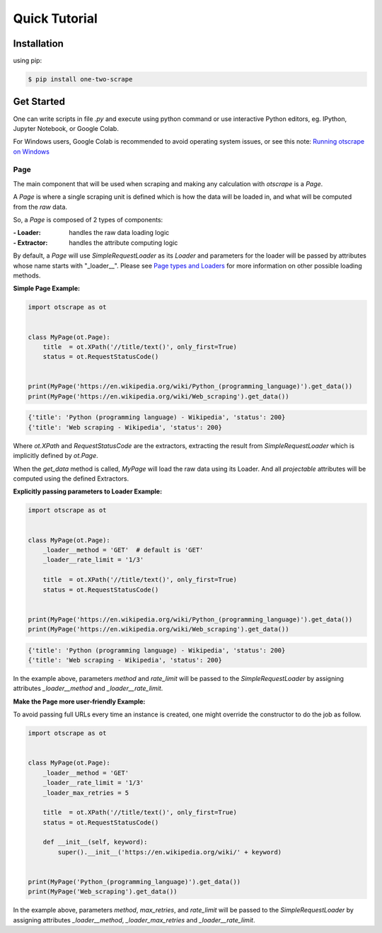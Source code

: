 Quick Tutorial
================

Installation
-------------

using pip:

.. code-block:: shell

    $ pip install one-two-scrape


Get Started
------------

One can write scripts in file `.py` and execute using python command
or use interactive Python editors, eg. IPython, Jupyter Notebook, or Google Colab.

For Windows users, Google Colab is recommended to avoid operating system issues, or see this note: `Running otscrape on Windows <#>`_

Page
`````

The main component that will be used when scraping and making any calculation with `otscrape` is a `Page`.

A `Page` is where a single scraping unit is defined which is how the data will be loaded in,
and what will be computed from the *raw* data.

So, a `Page` is composed of 2 types of components:

:- Loader: handles the raw data loading logic
:- Extractor: handles the attribute computing logic

By default, a `Page` will use `SimpleRequestLoader` as its `Loader`
and parameters for the loader will be passed by attributes whose name starts with "_loader__".
Please see `Page types and Loaders <#>`_ for more information on other possible loading methods.

**Simple Page Example:**

.. code-block:: python

    import otscrape as ot


    class MyPage(ot.Page):
        title  = ot.XPath('//title/text()', only_first=True)
        status = ot.RequestStatusCode()


    print(MyPage('https://en.wikipedia.org/wiki/Python_(programming_language)').get_data())
    print(MyPage('https://en.wikipedia.org/wiki/Web_scraping').get_data())

.. code-block::

    {'title': 'Python (programming language) - Wikipedia', 'status': 200}
    {'title': 'Web scraping - Wikipedia', 'status': 200}

Where `ot.XPath` and `RequestStatusCode` are the extractors,
extracting the result from `SimpleRequestLoader` which is implicitly defined by `ot.Page`.

When the `get_data` method is called, `MyPage` will load the raw data using its Loader.
And all *projectable* attributes will be computed using the defined Extractors.

**Explicitly passing parameters to Loader Example:**

.. code-block:: python

    import otscrape as ot


    class MyPage(ot.Page):
        _loader__method = 'GET'  # default is 'GET'
        _loader__rate_limit = '1/3'

        title  = ot.XPath('//title/text()', only_first=True)
        status = ot.RequestStatusCode()


    print(MyPage('https://en.wikipedia.org/wiki/Python_(programming_language)').get_data())
    print(MyPage('https://en.wikipedia.org/wiki/Web_scraping').get_data())


.. code-block::

    {'title': 'Python (programming language) - Wikipedia', 'status': 200}
    {'title': 'Web scraping - Wikipedia', 'status': 200}


In the example above, parameters `method` and `rate_limit` will be passed to the `SimpleRequestLoader`
by assigning attributes `_loader__method` and `_loader__rate_limit`.


**Make the Page more user-friendly Example:**

To avoid passing full URLs every time an instance is created, one might override the constructor to do the job as follow.

.. code-block:: python

    import otscrape as ot


    class MyPage(ot.Page):
        _loader__method = 'GET'
        _loader__rate_limit = '1/3'
        _loader_max_retries = 5

        title  = ot.XPath('//title/text()', only_first=True)
        status = ot.RequestStatusCode()

        def __init__(self, keyword):
            super().__init__('https://en.wikipedia.org/wiki/' + keyword)


    print(MyPage('Python_(programming_language)').get_data())
    print(MyPage('Web_scraping').get_data())

In the example above, parameters `method`, `max_retries`, and `rate_limit` will be passed to the `SimpleRequestLoader`
by assigning attributes `_loader__method`, `_loader_max_retries` and `_loader__rate_limit`.

